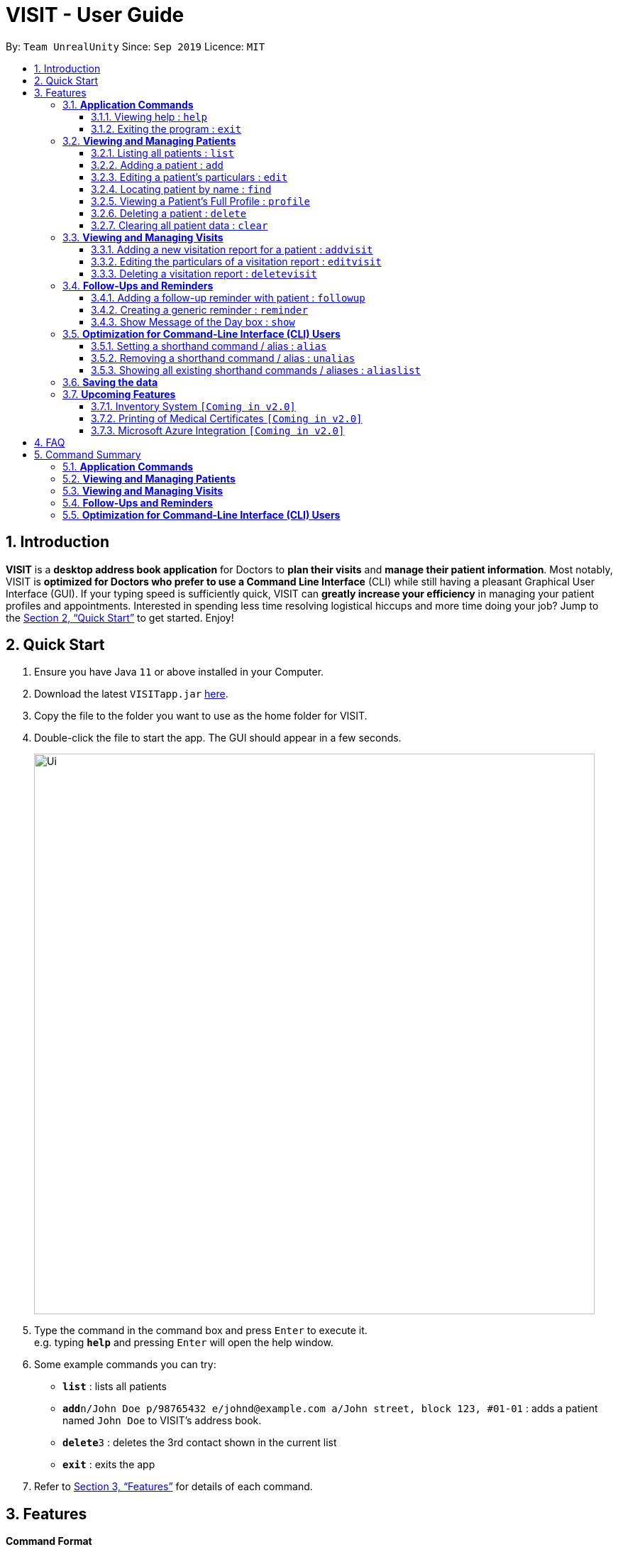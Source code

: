 = VISIT - User Guide
:site-section: UserGuide
:toc:
:toclevels: 3
:toc-title:
:toc-placement: preamble
:sectnums:
:imagesDir: images
:stylesDir: stylesheets
:xrefstyle: full
:experimental:
ifdef::env-github[]
:tip-caption: :bulb:
:note-caption: :information_source:
:warning-caption: :exclamation:
endif::[]
:repoURL: https://github.com/AY1920S1-CS2103T-F12-2/main

By: `Team UnrealUnity`      Since: `Sep 2019`      Licence: `MIT`

== Introduction

*VISIT* is a *desktop address book application* for Doctors to *plan their visits* and *manage their patient information*. Most notably, VISIT is *optimized for Doctors who prefer to use a Command Line Interface* (CLI) while still having a pleasant Graphical User Interface (GUI). If your typing speed is sufficiently quick, VISIT can *greatly increase your efficiency* in managing your patient profiles and appointments. Interested in spending less time resolving logistical hiccups and more time doing your job? Jump to the <<Quick Start>> to get started. Enjoy!

== Quick Start

.  Ensure you have Java `11` or above installed in your Computer.
.  Download the latest `VISITapp.jar` link:{repoURL}/releases[here].
.  Copy the file to the folder you want to use as the home folder for VISIT.
.  Double-click the file to start the app. The GUI should appear in a few seconds.
+
image::Ui.png[width="790"]
+
.  Type the command in the command box and press kbd:[Enter] to execute it. +
e.g. typing *`help`* and pressing kbd:[Enter] will open the help window.
.  Some example commands you can try:

* *`list`* : lists all patients
* **`add`**`n/John Doe p/98765432 e/johnd@example.com a/John street, block 123, #01-01` : adds a patient named `John Doe` to VISIT's address book.
* **`delete`**`3` : deletes the 3rd contact shown in the current list
* *`exit`* : exits the app

.  Refer to <<Features>> for details of each command.

[[Features]]
== Features

====
*Command Format*

* All commands listed are *case-insensitive*.
* Words in `UPPER_CASE` represent the parameters to be specified. +
e.g. in `add n/NAME`, `NAME` is a parameter which can be used as `add n/John Doe`.
* Items in square brackets are *optional*. +
e.g `n/NAME [t/TAG]` can be used as `n/John Doe t/cough` or as `n/John Doe`.
* Items with `…`​ after them can be used optionally or multiple times. +
e.g. `[t/TAG]...` can be used as `{nbsp}` (i.e. 0 times), `t/cancer`, `t/pneumonia t/h1n1` etc.
* Parameters can be in any order if suffixes like "n/" or "p/" are specified. +
e.g. if the command specifies `n/NAME p/PHONE_NUMBER`, `p/PHONE_NUMBER n/NAME` is also acceptable.
====

=== *Application Commands*


==== Viewing help : `help`

Shows a quick list of user commands. A link to this User Guide is also provided for the full overview of commands. +
Format: `help`

==== Exiting the program : `exit`

Exits the program. +
Format: `exit`


=== *Viewing and Managing Patients*

====
VISIT can store all the patient information for doctors to have them easily accessible. The following commands enable doctors to be able to add patients and their relevant particulars to be tracked by VISIT, and also view a list of patients that have been entered.
====

==== Listing all patients : `list`

Shows a list of all patients in the address book. +
Format: `list`

==== Adding a patient : `add`

Adds a patient to VISIT's address book. +
Format: `add n/NAME p/PHONE_NUMBER e/EMAIL a/ADDRESS [t/TAG]...`

[TIP]
A patient can have any number of tags (including 0)

*Examples*:

* `add n/John Doe p/98765432 e/johnd@example.com a/John street, block 123, #01-01`
* `add n/Betsy Crowe t/cold e/betsycrowe@example.com a/Changi Hospital p/1234567 t/pneumonia`

==== Editing a patient's particulars : `edit`

Edits an existing patient in the address book. +
Format: `edit INDEX [n/NAME] [p/PHONE] [e/EMAIL] [a/ADDRESS] [t/TAG]...`

****
* Edits the patient at the specified `INDEX`. The index refers to the index number shown in the displayed patient list. The index *must be a positive integer* 1, 2, 3, ...
* At least one of the optional fields must be provided.
* Existing values will be updated to the input values.
* When editing tags, the existing tags of the patient will be removed i.e adding of tags is not cumulative.
* You can remove all the patient's tags by typing `t/` without specifying any tags after it.
****

*Examples*:

* `edit 1 p/91234567 e/johndoe@example.com` +
Edits the phone number and email address of the 1st patient to be `91234567` and `johndoe@example.com` respectively.
* `edit 2 n/Betsy Crower t/` +
Edits the name of the 2nd patient to be `Betsy Crower` and clears all existing tags.

==== Locating patient by name : `find`

Finds patients whose names contain any of the given keywords. +
Format: `find KEYWORD [MORE_KEYWORDS]`

****
* The search is case insensitive. e.g `hans` will match `Hans`
* The order of the keywords does not matter. e.g. `Hans Bo` will match `Bo Hans`
* Only the name is searched.
* Only full words will be matched e.g. `Han` will not match `Hans`
* Patients matching at least one keyword will be returned (i.e. `OR` search). e.g. `Hans Bo` will return `Hans Gruber`, `Bo Yang`
****

*Examples*:

* `find John` +
Returns `john` and `John Doe`
* `find Betsy Tim John` +
Returns any patient having names `Betsy`, `Tim`, or `John`

==== Viewing a Patient's Full Profile : `profile`

Opens up a new pop-out panel showing the specified patient’s details (Name, Phone, Email, Address, Tags, Visitation reports). The panel can then be closed by pressing `q` to quit, or `p` to generate a text file of the profile. +
Format: `profile INDEX`

[NOTE]
Generated text version of profiles are saved under the `generated_profiles` folder of the application.

****
* Shows full profile for the patient at the specified INDEX.
* The index refers to the index number shown in the displayed patient list.
* The index must be a positive integer 1, 2, 3, …
* The generated text file will overwrite the older text file if it exists.
****

*Examples*:

* `profile 2` +
Opens up a pop-up panel detailing the profile of the patient with the index of 2.

// tag::delete[]
==== Deleting a patient : `delete`

Deletes the specified patient from the address book. +
Format: `delete INDEX`

****
* Deletes the patient at the specified `INDEX`.
* The index refers to the index number shown in the displayed patient list.
* The index *must be a positive integer* 1, 2, 3, ...
****

*Examples*:

* `list` +
`delete 2` +
Deletes the 2nd patient in the address book.
* `find Betsy` +
`delete 1` +
Deletes the 1st patient in the results of the `find` command.

// end::delete[]
==== Clearing all patient data : `clear`

Clears all entries from the address book. +
Format: `clear`

[WARNING]
Be careful when entering this, as this will erase all patient data from VISIT!


=== *Viewing and Managing Visits*

====
VISIT enables doctors to also track the visitations for each patient, allowing the specification of diagnosis, medications prescribed as well as other general comments per visit.
====

==== Adding a new visitation report for a patient : `addvisit`
Opens a pop-up panel that enables the specification of a new visitation report for a particular patient. +

Format: `addvisit INDEX [v/DATE]`

*Example*:

Let's say that you have just got a patient's folder of past visits and you want to record a house call made on 3rd January 2019.
The patient is 1st in the list.

To enter the details of the report into VISIT:

1. Type `addvisit 1 v/03/01/2019` into the command box and press kbd:[Enter] to execute it.
+
image::UGAddVisit0.png[width="790"]
+
* Date must be in the "dd/MM/2yyy" format (i.e. `v/19/10/2019`)
[TIP]
If no date is specified and the command is used without the prefix 'v/' (for example `addvisit 1`), the report will default to the current local date of the computer.
2. Key in the details in the respective fields of the pop-up form that appears.
+
image::UGAddVisit1.png[width="790"]
+
* Press kbd:[CTRL] + kbd:[Tab] to navigate to the next field (down)
* Press kbd:[SHIFT] + kbd:[Tab] to navigate to the previous field (up)
3. Click the kbd:[Submit] button or press kbd:[F2] to save your entry.
4. The pop-up form closes and the display box will display a message indicating a successful entry.
+
image::UGAddVisit2.png[width="790"]
+

[NOTE]
While  `addvisit 1` is valid, typing in `addvisit 1 v/` without a valid date will give an error.

image::UGAddVisit3.png[width="790"]
==== Editing the particulars of a visitation report : `editvisit`

Opens a pop-up panel that enables the editing of an existing visitation report of a particular patient. +
Format: `editvisit INDEX [i/REPORT INDEX]`

[NOTE]
If no report index is specified, `editvisit INDEX` will open a panel showing the reports of that patient and the relevant indexes of the reports. To edit the visit report, simply re-enter the command with the desired report index.

image::UGEditVisit0.png[width="790"]

*Example*:

Let's say you want to edit the 2nd visit report of a patient and the patient is the 3rd name in the list.

1. Type `editvisit 3 i/2` into the command box and press kbd:[Enter] to execute it.
+
image::UGEditVisit1.png[width="790"]
+
2. Key in the details in the respective fields of the pop-up form(which is pre-filled with the existing information of the report) that appears.
+
image::UGEditVisit2.png[width="790"]
+
* Press kbd:[CTRL] + kbd:[Tab] to navigate to the next field (down)
* Press kbd:[SHIFT] + kbd:[Tab] to navigate to the previous field (up)
3. Click the kbd:[Submit] button or press kbd:[F2] to save your edits.
4. The pop-up form closes and the display box will display a message indicating a successful entry.

image::UGEditVisit3.png[width="790"]

[NOTE]
An error will be thrown if the report with the given report index does not exist or the index given is not a number.

image::UGEditVisit4.png[width="790"]

==== Deleting a visitation report : `deletevisit`

Deletes the specified visitation report. +
Format: `deletevisit INDEX [d/REPORT INDEX]`

[NOTE]
If no report index is specified, `deletevisit INDEX` will open a panel showing the reports of that patient and their relevant indexes of the reports. To delete the visit, simply re-enter the command with the desired report index.

image::UGDeleteVisit0.png[width="790"]

*Example*:

Let's say you want to delete the 1st visit report of a patient and the patient is the 2nd name in the list.

1. Type `deletevisit 2 d/1` into the command box and press kbd:[Enter] to execute it.
+
image::UGDeleteVisit1.png[width="790"]
+
2. A panel showing the list of reports will be shown, now without the deleted report and the display box will display a message indicating a successful deletion.

image::UGDeleteVisit2.png[width="790"]

[NOTE]
An error will be thrown if the report with the given report index does not exist or the index given is not a number.

image::UGDeleteVisit3.png[width="790"]

For both `deletevisit` and `editvisit` commands if the patient has no past records, a pop up with the message "Patient has no past records" will be shown instead of a list of reports when `editvisit [INDEX]` or `deletevisit [INDEX]` is run. Note that an error will be raised if the report index is provided to a patient with no past records, for example `editvisit [INDEX] i/1` or `deletevisit [INDEX] d/1`.

image::UGNoRecords.png[width="790"]

=== *Follow-Ups and Reminders*

====
VISIT also enables doctors to keep abreast and up-to-date on any events or deadlines as VISIT can be customized to remind them of any follow-up appointments or other timed reminders.
====

==== Adding a follow-up reminder with patient : `followup`

Adds a follow-up reminder for a particular patient, which will generate a prompt after a set number of days when VISIT is run. +
Format: `followup INDEX [d/DAYS]`

[TIP]
The follow-up entry will by default generate the prompt in 7 days if not specified.

*Examples*:

* `followup 9 d/10` +
Creates a follow-up entry on patient with index 9 for 10 days later.

==== Creating a generic reminder : `reminder`

Creates a new reminder to show up when the program is launched. +
Format: `reminder TEXT [d/DAYS]`

[TIP]
The reminder entry will by default generate the prompt in 7 days if not specified.

*Examples*:

* `reminder Two Point Hospital closed d/7` +
Creates a reminder “Two Point Hospital closed” that will display at launch for the next 7 days.

==== Show Message of the Day box : `show`

Shows a pop-up containing the message of the day text. +
Format: `show`


=== *Optimization for Command-Line Interface (CLI) Users*

====
VISIT being an application optimized for doctors who are comfortable with CLI, has support for features such as aliasing for commands to enable command entries which are often used to be stored and used quickly and easily.
====

==== Setting a shorthand command / alias : `alias`

Set an alias for a command to enable faster command entry for a customized input. +
Format: `alias l/SHORTHAND v/COMMAND`

*Examples*:

* `alias l/ls v/list` +
Typing `ls` now works equivalently as typing `list`.
* `alias l/display all patients v/list` +
Typing `display all patients` now works equivalently as typing `list`.

==== Removing a shorthand command / alias : `unalias`

Delete an existing alias. +
Format: `unalias SHORTHAND`

*Examples*:

* `unalias ls` +
Typing `ls` will no longer be equivalent to typing `list`.

==== Showing all existing shorthand commands / aliases : `aliaslist`

Show all existing aliases. +
Format: `aliaslist`

Examples:

* `aliaslist` +
Shows all the existing aliases.

=== *Saving the data*

VISIT's address book data are saved in the hard disk automatically after any command that changes the data. +
There is no need to save manually.

=== *Upcoming Features*
The following features are intended for a later release of VISIT that will further expand on the managing power doctors will be able to execute using the application.

==== Inventory System `[Coming in v2.0]`

VISIT v2.0 will include an inventory system for doctors to manage and organise their medical stores.
Doctors will be able to generate the list of medication in their stock and assign them to patients using the app
, which automatically deducts from that list. +
Warnings of low stocks are also an intended feature.

==== Printing of Medical Certificates `[Coming in v2.0]`

In v2.0, VISIT will allow doctors to easily print an official Medical Certificate with a single command.

==== Microsoft Azure Integration `[Coming in v2.0]`

Microsoft Azure is a popular Cloud Computing platform that allows for data analysis, remote deployment and user
authentication resources. We plan to leverage this power in VISIT v2.0 so that doctors may securely access
VISIT from any location, truly bringing VISIT on-the-go.


== FAQ

*Q*: _How do I transfer my saved patient and visit data to another Computer?_ +
*A*: Install VISIT in the other computer, run it once, typing  `exit` to exit the application. Next, overwrite the generated `data` folder created with the `data` folder of your previous installation folder for VISIT.

*Q*: _How do I transfer my shorthand command data to another Computer?_ +
*A*: Install VISIT in the other computer and copy the `preferences.json` file from the previous installation folder for VISIT into the installation folder on the new computer.

== Command Summary

=== *Application Commands*

* *Viewing help* : `help`
* *Exiting the program* : `exit`

=== *Viewing and Managing Patients*

* *Listing all patients* : `list`
* *Adding a patient* : `add n/NAME p/PHONE_NUMBER e/EMAIL a/ADDRESS [t/TAG]…​` +
e.g. `add n/Betsy Crowe t/cold e/betsycrowe@example.com a/Changi Hospital p/1234567 t/pneumonia`
* *Editing a patient’s particulars* : `edit INDEX [n/NAME] [p/PHONE] [e/EMAIL] [a/ADDRESS] [t/TAG]…` +
e.g. `edit 2 n/Betsy Crower t/`
* *Locating patient by name* : `find KEYWORD [MORE_KEYWORDS]` +
e.g. `find Betsy Tim John`
* *Viewing Full Profile* : `profile INDEX` +
e.g. `profile 1`
* *Deleting a patient* : `delete INDEX` +
e.g. `delete 2`
* *Clearing all patient data* : `clear`

=== *Viewing and Managing Visits*

* *Adding a new visitation report for a patient* : `addvisit INDEX [v/DATE]` +
e.g. `addvisit 1 v/19/10/2019`
* *Editing the particulars of a visitation report* : `editvisit INDEX [i/REPORT INDEX]` +
e.g. `editvisit 1 i/1`
* *Deleting a visitation report* : `deletevisit INDEX [d/REPORT INDEX]` +
e.g. `deletevisit 1 d/1`

=== *Follow-Ups and Reminders*

* *Adding a follow-up reminder with patient* : `followup INDEX [d/DAYS]` +
e.g. `followup 9 d/10`
* *Creating a generic reminder* : `reminder TEXT [d/DAYS]` +
e.g. `reminder Two Point Hospital closed d/7`
* *Show Message of the Day* : `show`

=== *Optimization for Command-Line Interface (CLI) Users*

* *Setting a shorthand command / alias* : `alias l/SHORTHAND v/COMMAND` +
e.g. `alias l/display all patients v/list`
* *Removing a shorthand command / alias* : `unalias SHORTHAND` +
e.g. `unalias display all patients`
* *Showing all existing shorthand commands / aliases* : `aliaslist`
